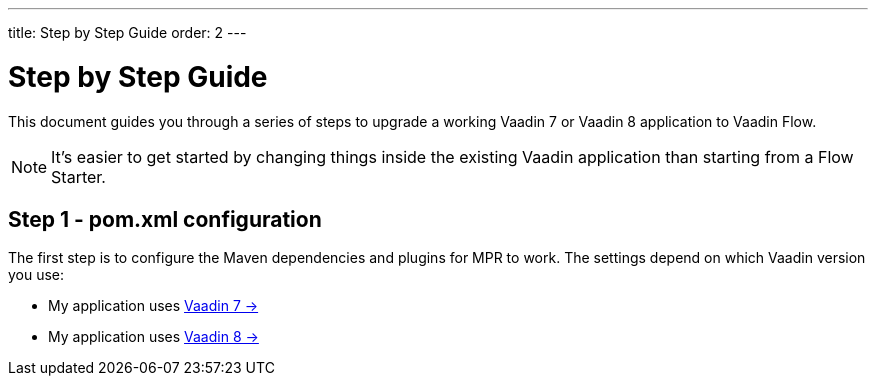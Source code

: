---
title: Step by Step Guide
order: 2
---

= Step by Step Guide

This document guides you through a series of steps to upgrade a working Vaadin 7 or Vaadin 8 application to Vaadin Flow.

[NOTE]
It's easier to get started by changing things inside the existing Vaadin application than starting from a Flow Starter.

== Step 1 - pom.xml configuration

The first step is to configure the Maven dependencies and plugins for MPR to work.
The settings depend on which Vaadin version you use:

// TODO Allow for now, should rewrite the list
pass:[<!-- vale Vaadin.FirstPerson = NO -->]

* My application uses <<1-maven-v7#,Vaadin 7 -> >>
* My application uses <<1-maven-v8#,Vaadin 8 -> >>
